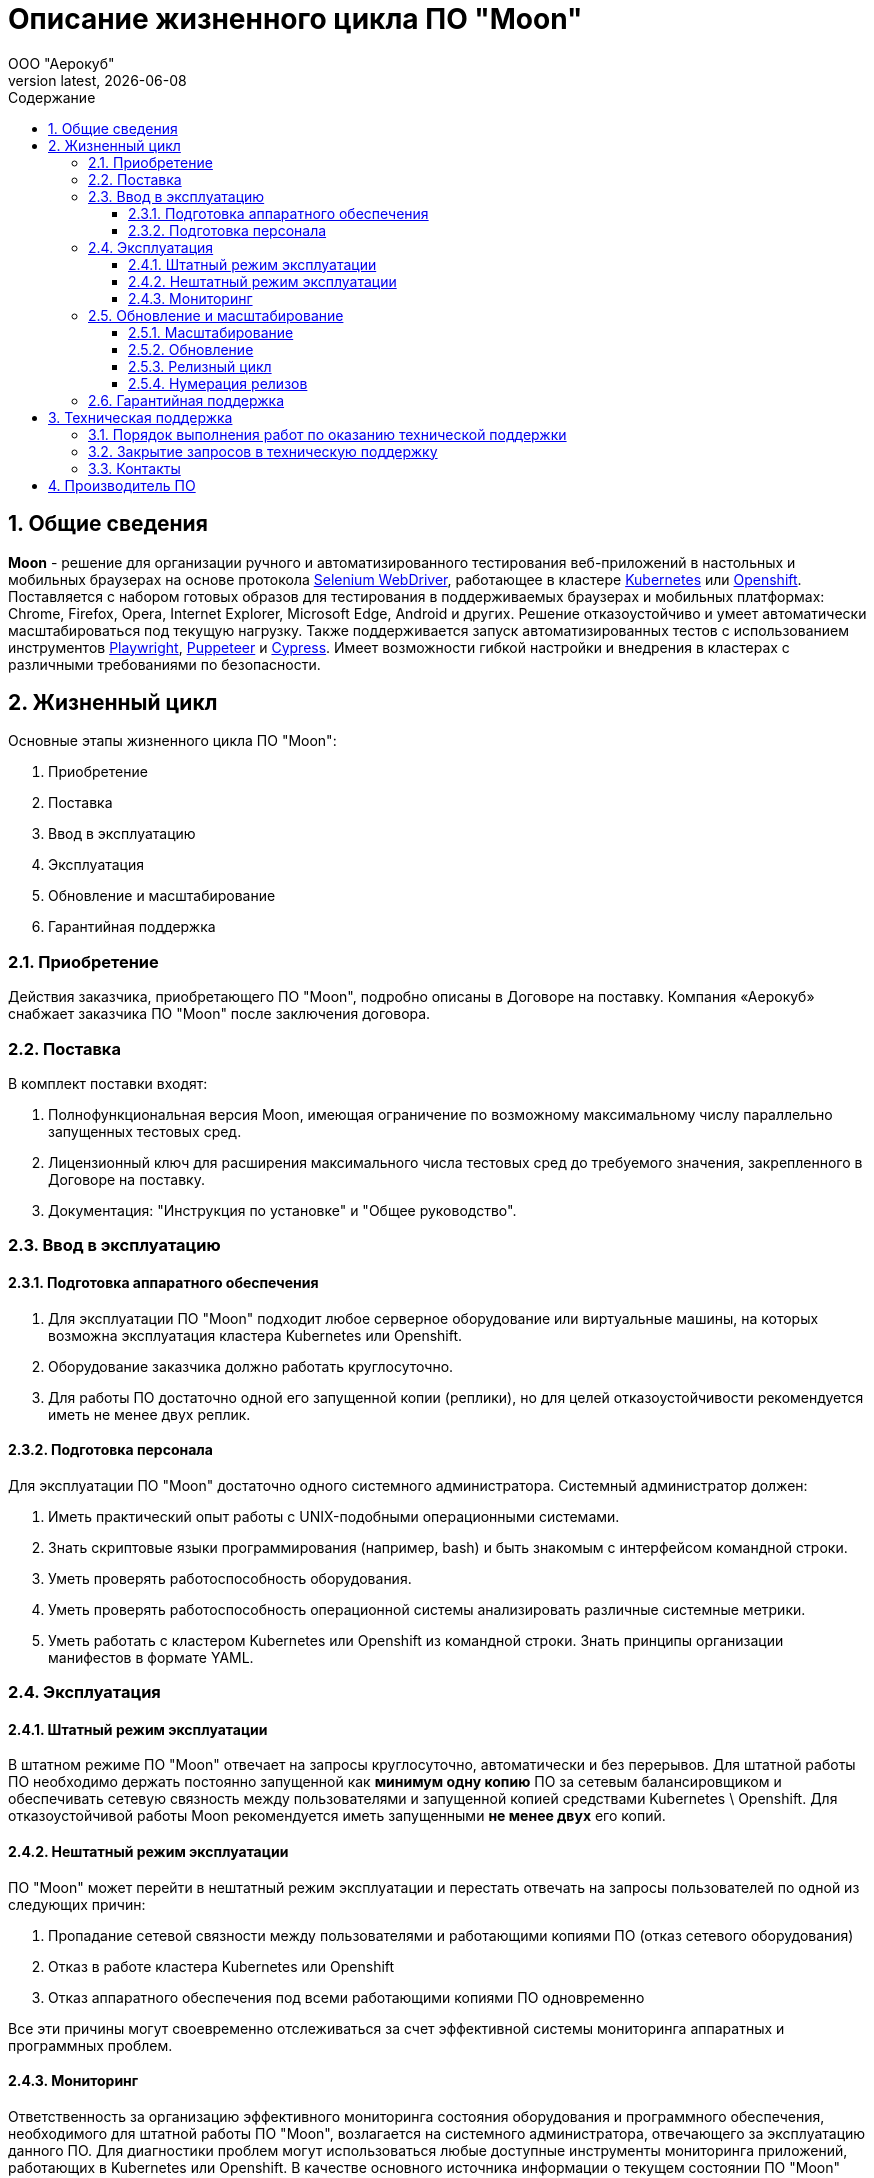 = Описание жизненного цикла ПО "Moon"
:revdate: {docdate}
:toc-title: Содержание
:front-cover-image: images/cover.png
:toc: left
:toclevels: 3
:sectnums:
:sectanchors:
:author: ООО "Аерокуб"
:revnumber: latest
:icons: font
:source-highlighter: coderay
:docinfo: shared

== Общие сведения

**Moon** - решение для организации ручного и автоматизированного тестирования веб-приложений в настольных и мобильных браузерах на основе протокола https://www.w3.org/TR/webdriver/[Selenium WebDriver], работающее в кластере https://kubernetes.io[Kubernetes] или https://www.openshift.com/[Openshift]. Поставляется с набором готовых образов для тестирования в поддерживаемых браузерах и мобильных платформах: Chrome, Firefox, Opera, Internet Explorer, Microsoft Edge, Android и других. Решение отказоустойчиво и умеет автоматически масштабироваться под текущую нагрузку. Также поддерживается запуск автоматизированных тестов с использованием инструментов https://playwright.dev/[Playwright], https://pptr.dev/[Puppeteer] и https://cypress.io/[Cypress]. Имеет возможности гибкой настройки и внедрения в кластерах с различными требованиями по безопасности.

== Жизненный цикл

Основные этапы жизненного цикла ПО "Moon":

. Приобретение
. Поставка
. Ввод в эксплуатацию
. Эксплуатация
. Обновление и масштабирование
. Гарантийная поддержка

=== Приобретение

Действия заказчика, приобретающего ПО "Moon", подробно описаны в Договоре на поставку. Компания «Аерокуб» снабжает заказчика ПО "Moon" после заключения договора.

=== Поставка

В комплект поставки входят:

. Полнофункциональная версия Moon, имеющая ограничение по возможному максимальному числу параллельно запущенных тестовых сред.
. Лицензионный ключ для расширения максимального числа тестовых сред до требуемого значения, закрепленного в Договоре на поставку.
. Документация: "Инструкция по установке" и "Общее руководство".

=== Ввод в эксплуатацию

==== Подготовка аппаратного обеспечения

. Для эксплуатации ПО "Moon" подходит любое серверное оборудование или виртуальные машины, на которых возможна эксплуатация кластера Kubernetes или Openshift.
. Оборудование заказчика должно работать круглосуточно.
. Для работы ПО достаточно одной его запущенной копии (реплики), но для целей отказоустойчивости рекомендуется иметь не менее двух реплик.

==== Подготовка персонала

Для эксплуатации ПО "Moon" достаточно одного системного администратора. Системный администратор должен:

. Иметь практический опыт работы с UNIX-подобными операционными системами.
. Знать скриптовые языки программирования (например, bash) и быть знакомым с интерфейсом командной строки.
. Уметь проверять работоспособность оборудования.
. Уметь проверять работоспособность операционной системы анализировать различные системные метрики.
. Уметь работать с кластером Kubernetes или Openshift из командной строки. Знать принципы организации манифестов в формате YAML.

=== Эксплуатация

==== Штатный режим эксплуатации

В штатном режиме ПО "Moon" отвечает на запросы круглосуточно, автоматически и без перерывов. Для штатной работы ПО необходимо держать постоянно запущенной как **минимум одну копию** ПО за сетевым балансировщиком и обеспечивать сетевую связность между пользователями и запущенной копией средствами Kubernetes \ Openshift. Для отказоустойчивой работы Moon рекомендуется иметь запущенными **не менее двух** его копий.

==== Нештатный режим эксплуатации

ПО "Moon" может перейти в нештатный режим эксплуатации и перестать отвечать на запросы пользователей по одной из следующих причин:

. Пропадание сетевой связности между пользователями и работающими копиями ПО (отказ сетевого оборудования)
. Отказ в работе кластера Kubernetes или Openshift
. Отказ аппаратного обеспечения под всеми работающими копиями ПО одновременно

Все эти причины могут своевременно отслеживаться за счет эффективной системы мониторинга аппаратных и программных проблем.

==== Мониторинг

Ответственность за организацию эффективного мониторинга состояния оборудования и программного обеспечения, необходимого для штатной работы ПО "Moon", возлагается на системного администратора, отвечающего за эксплуатацию данного ПО. Для диагностики проблем могут использоваться любые доступные инструменты мониторинга приложений, работающих в Kubernetes или Openshift. В качестве основного источника информации о текущем состоянии ПО "Moon" могут использоваться журналы его работы (т.н. "логи"). Все сообщения журнала работы ПО выводятся в стандартные потоки вывода и ошибок (stdout и stderr) и могут просматриваться стандартными средствами, предусмотренными для этого в Kubernetes или Openshift.

=== Обновление и масштабирование

Обновление ПО "Moon" на серверах заказчика выполняется:

. Для исправления ошибок.
. Для повышения производительности системы в случае, если не выполняются заявленные показатели скорости и пропускной способности.
. Для адаптации ПО "Moon" к новым условиям работы или бизнес-требованиям.

==== Масштабирование

ПО "Moon" позволяет заказчику самостоятельно увеличивать количество его работающих копий для увеличения пропускной способности кластера. Масштабирование осуществляется простым добавлением дополнительного количества запущенных копий (реплик) ПО под балансировщик нагрузки в Kubernetes или Openshift. Никакой дополнительной перенастройки кластера не требуется.

==== Обновление

ПО "Moon" можно адаптировать к новым условиям работы или бизнес-требованиям в процессе работы. На практике адаптация выполняется с помощью обновления версии ПО на более свежую, содержащую новую функциональность. Обновление осуществляется путем скачивания готового бинарного дистрибутива ПО нужной версии и ее разворачивания в Kubernetes или Openshift. Обновление может осуществляться с использованием стандартных процедур обновления ПО в этих системах в большинстве случаев без остановки работы всего кластера.

==== Релизный цикл

. Сбор требований заказчиков, анализ и включение требований в релиз. Это этап подготовки и согласования новых возможностей, которые требуется добавить в ПО "Moon". Результатом этого этапа должен стать утвержденный список задач и необходимых изменений.
. Утверждение списка изменений. На этом этапе заказчики могут указать желаемые приоритеты добавления новых возможностей.
. Разработка новой версии ПО "Moon".
. Тестирование новой версии ПО командами разработчика.
. По желанию заказчика установка новой версии в тестовый кластер Kubernetes или Openshift.
. Установка новой версии ПО "Moon" в основной кластер, используемый в настоящих бизнес-процессах заказчика.

==== Нумерация релизов

ПО "Moon" использует т.н. семантическую систему нумерации релизов, в которой каждый номер версии состоит из трех чисел, разделенных точками, например, **2.3.6**. При каждом обновлении номер версии ПО увеличивается по следующим правилам:

. первое число — при значительных изменениях архитектуры ПО;
. второе число — при добавлении большого объема новых возможностей в ПО, возможно, без сохранения обратной совместимости (указывается в описании новой версии);
. третье число — внесение исправлений в предыдущие версии ПО с сохранением обратной совместимости.

=== Гарантийная поддержка

Гарантийные обязательства компании «Аерокуб» распространяются только на случай программных ошибок в работе ПО "Moon". Пользователь должен самостоятельно решать все проблемы, связанные с неправильной настройкой аппаратного обеспечения, кластера Kubernetes или Openshift или копии ПО.

== Техническая поддержка

Ответственность исполнителя перед заказчиком, приобретающим ПО "Moon", подробно описаны в Договоре на поставку. Заказчик может обращаться в техническую поддержку по контактному телефону, по электронной почте и через канал в Telegram. Специалисту технической поддержки может потребовать у заказчика следующие данные:

* Версия продукта, версия операционной системы и параметры сервера
* Общее описание проблемы
* Конфигурационные файлы
* Журналы работы ПО
* Снимки экранов

=== Порядок выполнения работ по оказанию технической поддержки

В заявке на техническую поддержку пользователь должен указать следующую информацию:

* описание проблемы;
* принятые меры по устранению проблемы;
* попытки решения проблемы;
* дополнительная информация.

В ответ на заявку служба поддержки продукта предоставляет следующие виды технической поддержки:

* поиск нужной информации по документации пользователю передаются указания на соответствующие разделы документации по продукту;
* уточнение документации внесение дополнений в существующую документацию с целью восполнения недостающей информации;
* предоставление программных пакетов поиск или подготовка различных версий продукта;
* консультации по настройке помощь в настройке продукта.

=== Закрытие запросов в техническую поддержку

. После доставки ответа Заказчику запрос считается Завершенным, и находится в статусе «Завершен, требует подтверждения Заказчика».
. В случае аргументированного несогласия Заказчика с завершением запроса, выполнение запроса продолжается.
. Завершенный запрос переходит в состояние закрытого после получения Исполнителем подтверждения от Заказчика о решении запроса. Закрытие запроса подтверждает представитель Заказчика, зафиксированный в списке ответственных лиц.
. В случае отсутствия ответа Заказчика о завершении запроса в течение 14 рабочих дней, в случае если иное не оговорено в соглашении о расширенной технической поддержки, запрос считается закрытым. Закрытие Запроса может инициировать Заказчик, если надобность в ответе на запрос по каким-либо причинам более не требуется.

=== Контакты

* E-mail: mailto:support@aerokube.ru[support@aerokube.ru]
* Telegram: https://t.me/aerokube_moon[https://t.me/aerokube_moon]
* Тел.: (812) 602-7195

== Производитель ПО

* Название компании: Общество с ограниченной ответственностью "Аерокуб"
* Юридический адрес: 188307, Россия, Ленинградская область, Гатчинский район, г. Гатчина, Красноармейский проспект, д. 50, каб. 7
* ИНН / КПП: 7841079851 / 470501001
* ОГРН: 1187847375473
* E-mail: sales@aerokube.ru
* Телефон: (812) 602-7195
